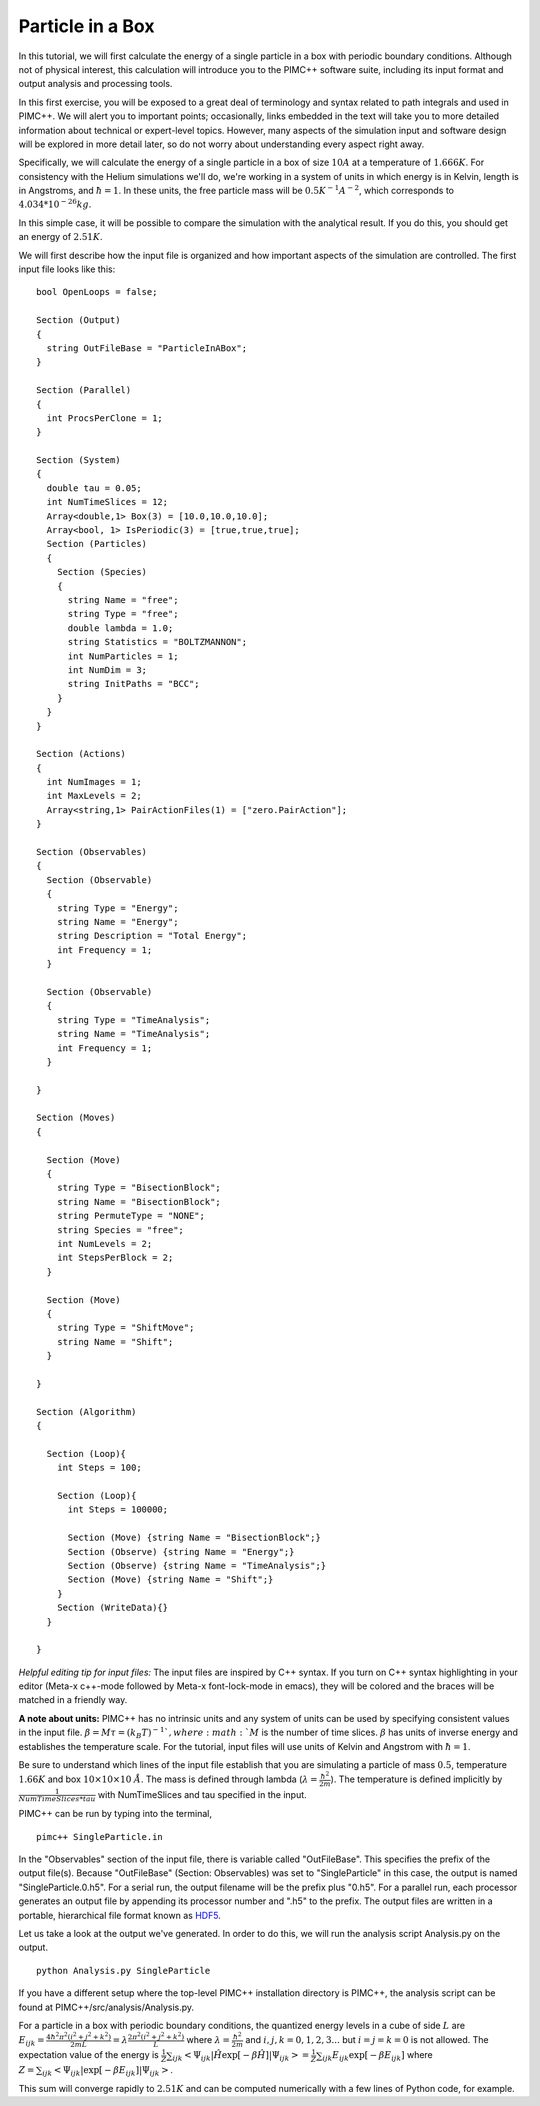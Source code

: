 Particle in a Box
=================

In this tutorial, we will first calculate the energy of a single particle in a box with periodic boundary conditions. Although not of physical interest, this calculation will introduce you to the PIMC++ software suite, including its input format and output analysis and processing tools.

In this first exercise, you will be exposed to a great deal of terminology and syntax related to path integrals and used in PIMC++. We will alert you to important points; occasionally, links embedded in the text will take you to more detailed information about technical or expert-level topics. However, many aspects of the simulation input and software design will be explored in more detail later, so do not worry about understanding every aspect right away.

Specifically, we will calculate the energy of a single particle in a box of size :math:`10 A` at a temperature of :math:`1.666 K`. For consistency with the Helium simulations we'll do, we're working in a system of units in which energy is in Kelvin, length is in Angstroms, and :math:`\hbar=1`. In these units, the free particle mass will be :math:`0.5 K^{-1} A^{-2}`, which corresponds to :math:`4.034*10^{-26} kg`.

In this simple case, it will be possible to compare the simulation with the analytical result. If you do this, you should get an energy of :math:`2.51 K`.

We will first describe how the input file is organized and how important aspects of the simulation are controlled. The first input file looks like this:

::

 bool OpenLoops = false;

 Section (Output)
 {
   string OutFileBase = "ParticleInABox";
 }

 Section (Parallel)
 {
   int ProcsPerClone = 1;
 }

 Section (System)
 {
   double tau = 0.05;
   int NumTimeSlices = 12;
   Array<double,1> Box(3) = [10.0,10.0,10.0];
   Array<bool, 1> IsPeriodic(3) = [true,true,true];
   Section (Particles)
   {
     Section (Species)
     {
       string Name = "free";
       string Type = "free";
       double lambda = 1.0;
       string Statistics = "BOLTZMANNON";
       int NumParticles = 1;
       int NumDim = 3;
       string InitPaths = "BCC";
     }
   }
 }
 
 Section (Actions)
 {
   int NumImages = 1;
   int MaxLevels = 2;
   Array<string,1> PairActionFiles(1) = ["zero.PairAction"];
 }
 
 Section (Observables)
 {
   Section (Observable)
   {
     string Type = "Energy";
     string Name = "Energy";
     string Description = "Total Energy";
     int Frequency = 1;
   }
 
   Section (Observable)
   {
     string Type = "TimeAnalysis";
     string Name = "TimeAnalysis";
     int Frequency = 1;
   }
 
 }
 
 Section (Moves)
 {
 
   Section (Move)
   {
     string Type = "BisectionBlock";
     string Name = "BisectionBlock";
     string PermuteType = "NONE";
     string Species = "free";
     int NumLevels = 2;
     int StepsPerBlock = 2;
   }
 
   Section (Move)
   {
     string Type = "ShiftMove";
     string Name = "Shift";
   }
 
 }
 
 Section (Algorithm)
 {
 
   Section (Loop){
     int Steps = 100;
 
     Section (Loop){
       int Steps = 100000;
 
       Section (Move) {string Name = "BisectionBlock";}
       Section (Observe) {string Name = "Energy";}
       Section (Observe) {string Name = "TimeAnalysis";}
       Section (Move) {string Name = "Shift";}
     }
     Section (WriteData){}
   }
 
 }


*Helpful editing tip for input files:* The input files are inspired by C++ syntax. If you turn on C++ syntax highlighting in your editor (Meta-x c++-mode followed by Meta-x font-lock-mode in emacs), they will be colored and the braces will be matched in a friendly way.

**A note about units:** PIMC++ has no intrinsic units and any system of units can be used by specifying consistent values in the input file. :math:`\beta = M\tau = (k_B T)^{-1} `, where :math:`M` is the number of time slices. :math:`\beta` has units of inverse energy and establishes the temperature scale. For the tutorial, input files will use units of Kelvin and Angstrom with :math:`\hbar = 1`.

Be sure to understand which lines of the input file establish that you are simulating a particle of mass :math:`0.5`, temperature :math:`1.66K` and box :math:`10\times10\times10~\AA`. The mass is defined through lambda (:math:`\lambda=\frac{\hbar^2}{2m}`). The temperature is defined implicitly by :math:`\frac{1}{NumTimeSlices*tau}` with NumTimeSlices and tau specified in the input.

PIMC++ can be run by typing into the terminal,

::

    pimc++ SingleParticle.in

In the "Observables" section of the input file, there is variable called "OutFileBase". This specifies the prefix of the output file(s). Because "OutFileBase" (Section: Observables) was set to "SingleParticle" in this case, the output is named "SingleParticle.0.h5". For a serial run, the output filename will be the prefix plus "0.h5". For a parallel run, each processor generates an output file by appending its processor number and ".h5" to the prefix. The output files are written in a portable, hierarchical file format known as `HDF5 <http://hdf.ncsa.uiuc.edu/HDF5/>`__.

Let us take a look at the output we've generated. In order to do this, we will run the analysis script Analysis.py on the output.

::

    python Analysis.py SingleParticle

If you have a different setup where the top-level PIMC++ installation directory is PIMC++, the analysis script can be found at PIMC++/src/analysis/Analysis.py.

For a particle in a box with periodic boundary conditions, the quantized energy levels in a cube of side :math:`L` are :math:`E_{ijk} = \frac{4 \hbar^2 \pi^2 (i^2 + j^2 + k^2)}{2mL} = \lambda \frac{2 \pi^2(i^2 + j^2 + k^2)}{L}` where :math:`\lambda=\frac{\hbar^2}{2m}` and :math:`i,j,k = 0,1,2,3...` but :math:`i=j=k=0` is not allowed.
The expectation value of the energy is :math:`\frac{1}{Z}\sum_{ijk} \left< \Psi_{ijk}|\hat H \exp[-\beta \hat H]|\Psi_{ijk} \right> = \frac{1}{Z}\sum_{ijk} E_{ijk}\exp[-\beta E_{ijk}]` where
:math:`Z=\sum_{ijk} \left< \Psi_{ijk}|\exp[-\beta E_{ijk}]|\Psi_{ijk} \right>`.

This sum will converge rapidly to :math:`2.51 K` and can be computed numerically with a few lines of Python code, for example.
